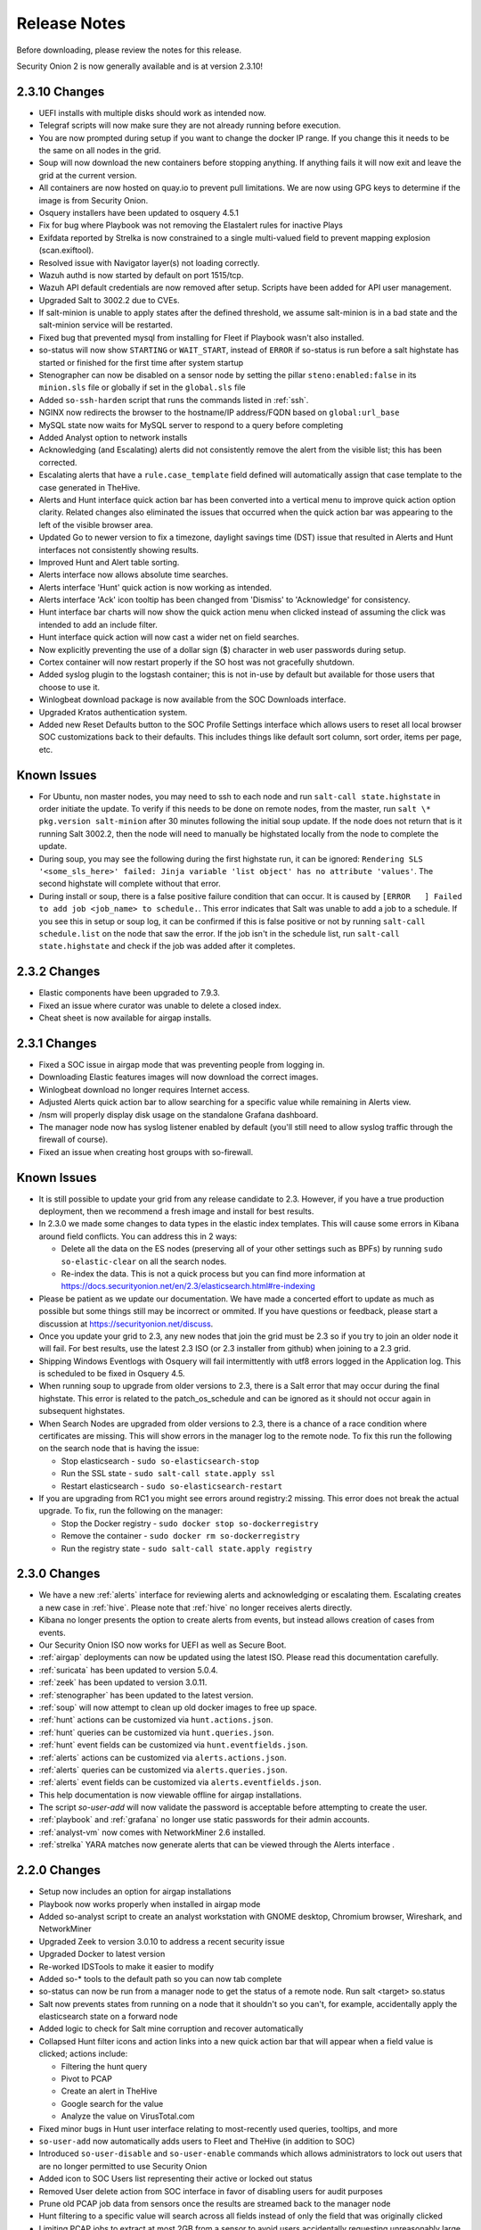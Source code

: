 .. _release-notes:

Release Notes
=============

Before downloading, please review the notes for this release.

Security Onion 2 is now generally available and is at version 2.3.10!

2.3.10 Changes
-------------

- UEFI installs with multiple disks should work as intended now.
- Telegraf scripts will now make sure they are not already running before execution.
- You are now prompted during setup if you want to change the docker IP range. If you change this it needs to be the same on all nodes in the grid.
- Soup will now download the new containers before stopping anything. If anything fails it will now exit and leave the grid at the current version.
- All containers are now hosted on quay.io to prevent pull limitations. We are now using GPG keys to determine if the image is from Security Onion.
- Osquery installers have been updated to osquery 4.5.1
- Fix for bug where Playbook was not removing the Elastalert rules for inactive Plays
- Exifdata reported by Strelka is now constrained to a single multi-valued field to prevent mapping explosion (scan.exiftool). 
- Resolved issue with Navigator layer(s) not loading correctly.
- Wazuh authd is now started by default on port 1515/tcp.
- Wazuh API default credentials are now removed after setup.  Scripts have been added for API user management.
- Upgraded Salt to 3002.2 due to CVEs.
- If salt-minion is unable to apply states after the defined threshold, we assume salt-minion is in a bad state and the salt-minion service will be restarted.
- Fixed bug that prevented mysql from installing for Fleet if Playbook wasn't also installed.
- so-status will now show ``STARTING`` or ``WAIT_START``, instead of ``ERROR`` if so-status is run before a salt highstate has started or finished for the first time after system startup
- Stenographer can now be disabled on a sensor node by setting the pillar ``steno:enabled:false`` in its ``minion.sls`` file or globally if set in the ``global.sls`` file
- Added ``so-ssh-harden`` script that runs the commands listed in :ref:`ssh`.
- NGINX now redirects the browser to the hostname/IP address/FQDN based on ``global:url_base``
- MySQL state now waits for MySQL server to respond to a query before completing
- Added Analyst option to network installs
- Acknowledging (and Escalating) alerts did not consistently remove the alert from the visible list; this has been corrected.
- Escalating alerts that have a ``rule.case_template`` field defined will automatically assign that case template to the case generated in TheHive.
- Alerts and Hunt interface quick action bar has been converted into a vertical menu to improve quick action option clarity. Related changes also eliminated the issues that occurred when the quick action bar was appearing to the left of the visible browser area.
- Updated Go to newer version to fix a timezone, daylight savings time (DST) issue that resulted in Alerts and Hunt interfaces not consistently showing results.
- Improved Hunt and Alert table sorting.
- Alerts interface now allows absolute time searches.
- Alerts interface 'Hunt' quick action is now working as intended.
- Alerts interface 'Ack' icon tooltip has been changed from 'Dismiss' to 'Acknowledge' for consistency.
- Hunt interface bar charts will now show the quick action menu when clicked instead of assuming the click was intended to add an include filter.
- Hunt interface quick action will now cast a wider net on field searches.
- Now explicitly preventing the use of a dollar sign ($) character in web user passwords during setup.
- Cortex container will now restart properly if the SO host was not gracefully shutdown.
- Added syslog plugin to the logstash container; this is not in-use by default but available for those users that choose to use it.
- Winlogbeat download package is now available from the SOC Downloads interface.
- Upgraded Kratos authentication system.
- Added new Reset Defaults button to the SOC Profile Settings interface which allows users to reset all local browser SOC customizations back to their defaults. This includes things like default sort column, sort order, items per page, etc.

Known Issues
------------

- For Ubuntu, non master nodes, you may need to ssh to each node and run ``salt-call state.highstate`` in order initiate the update. To verify if this needs to be done on remote nodes, from the master, run ``salt \* pkg.version salt-minion`` after 30 minutes following the initial soup update. If the node does not return that is it running Salt 3002.2, then the node will need to manually be highstated locally from the node to complete the update.

- During soup, you may see the following during the first highstate run, it can be ignored: ``Rendering SLS '<some_sls_here>' failed: Jinja variable 'list object' has no attribute 'values'``. The second highstate will complete without that error.

- During install or soup, there is a false positive failure condition that can occur. It is caused by ``[ERROR   ] Failed to add job <job_name> to schedule.``. This error indicates that Salt was unable to add a job to a schedule. If you see this in setup or soup log, it can be confirmed if this is false positive or not by running ``salt-call schedule.list`` on the node that saw the error. If the job isn't in the schedule list, run ``salt-call state.highstate`` and check if the job was added after it completes.
    

2.3.2 Changes
-------------

- Elastic components have been upgraded to 7.9.3.
- Fixed an issue where curator was unable to delete a closed index.
- Cheat sheet is now available for airgap installs.


2.3.1 Changes
-------------

- Fixed a SOC issue in airgap mode that was preventing people from logging in.
- Downloading Elastic features images will now download the correct images.
- Winlogbeat download no longer requires Internet access.
- Adjusted Alerts quick action bar to allow searching for a specific value while remaining in Alerts view.
- /nsm will properly display disk usage on the standalone Grafana dashboard.
- The manager node now has syslog listener enabled by default (you'll still need to allow syslog traffic through the firewall of course).
- Fixed an issue when creating host groups with so-firewall.


Known Issues
------------

- It is still possible to update your grid from any release candidate to 2.3. However, if you have a true production deployment, then we recommend a fresh image and install for best results.
- In 2.3.0 we made some changes to data types in the elastic index templates. This will cause some errors in Kibana around field conflicts. You can address this in 2 ways:

  - Delete all the data on the ES nodes (preserving all of your other settings such as BPFs) by running ``sudo so-elastic-clear`` on all the search nodes.
  - Re-index the data. This is not a quick process but you can find more information at https://docs.securityonion.net/en/2.3/elasticsearch.html#re-indexing
- Please be patient as we update our documentation. We have made a concerted effort to update as much as possible but some things still may be incorrect or ommited. If you have questions or feedback, please start a discussion at https://securityonion.net/discuss.
- Once you update your grid to 2.3, any new nodes that join the grid must be 2.3 so if you try to join an older node it will fail. For best results, use the latest 2.3 ISO (or 2.3 installer from github) when joining to a 2.3 grid.
- Shipping Windows Eventlogs with Osquery will fail intermittently with utf8 errors logged in the Application log. This is scheduled to be fixed in Osquery 4.5.
- When running soup to upgrade from older versions to 2.3, there is a Salt error that may occur during the final highstate. This error is related to the patch_os_schedule and can be ignored as it should not occur again in subsequent highstates.
- When Search Nodes are upgraded from older versions to 2.3, there is a chance of a race condition where certificates are missing. This will show errors in the manager log to the remote node. To fix this run the following on the search node that is having the issue:

  - Stop elasticsearch - ``sudo so-elasticsearch-stop``
  - Run the SSL state - ``sudo salt-call state.apply ssl``
  - Restart elasticsearch - ``sudo so-elasticsearch-restart``
- If you are upgrading from RC1 you might see errors around registry:2 missing. This error does not break the actual upgrade. To fix, run the following on the manager: 

  - Stop the Docker registry - ``sudo docker stop so-dockerregistry``
  - Remove the container - ``sudo docker rm so-dockerregistry``
  - Run the registry state - ``sudo salt-call state.apply registry``
  
  
2.3.0 Changes
-------------

- We have a new :ref:`alerts` interface for reviewing alerts and acknowledging or escalating them. Escalating creates a new case in :ref:`hive`. Please note that :ref:`hive` no longer receives alerts directly. 
- Kibana no longer presents the option to create alerts from events, but instead allows creation of cases from events.
- Our Security Onion ISO now works for UEFI as well as Secure Boot.
- :ref:`airgap` deployments can now be updated using the latest ISO. Please read this documentation carefully. 
- :ref:`suricata` has been updated to version 5.0.4.
- :ref:`zeek` has been updated to version 3.0.11.
- :ref:`stenographer` has been updated to the latest version.
- :ref:`soup` will now attempt to clean up old docker images to free up space.
- :ref:`hunt` actions can be customized via ``hunt.actions.json``.
- :ref:`hunt` queries can be customized via ``hunt.queries.json``.
- :ref:`hunt` event fields can be customized via ``hunt.eventfields.json``.
- :ref:`alerts` actions can be customized via ``alerts.actions.json``.
- :ref:`alerts` queries can be customized via ``alerts.queries.json``.
- :ref:`alerts` event fields can be customized via ``alerts.eventfields.json``.
- This help documentation is now viewable offline for airgap installations.
- The script `so-user-add` will now validate the password is acceptable before attempting to create the user.
- :ref:`playbook` and :ref:`grafana` no longer use static passwords for their admin accounts.
- :ref:`analyst-vm` now comes with NetworkMiner 2.6 installed.
- :ref:`strelka` YARA matches now generate alerts that can be viewed through the Alerts interface .


2.2.0 Changes
-------------

- Setup now includes an option for airgap installations
- Playbook now works properly when installed in airgap mode
- Added so-analyst script to create an analyst workstation with GNOME desktop, Chromium browser, Wireshark, and NetworkMiner
- Upgraded Zeek to version 3.0.10 to address a recent security issue
- Upgraded Docker to latest version
- Re-worked IDSTools to make it easier to modify
- Added so-* tools to the default path so you can now tab complete
- so-status can now be run from a manager node to get the status of a remote node. Run salt <target> so.status
- Salt now prevents states from running on a node that it shouldn't so you can't, for example, accidentally apply the elasticsearch state on a forward node
- Added logic to check for Salt mine corruption and recover automatically
- Collapsed Hunt filter icons and action links into a new quick action bar that will appear when a field value is clicked; actions include:

  - Filtering the hunt query
  - Pivot to PCAP
  - Create an alert in TheHive
  - Google search for the value
  - Analyze the value on VirusTotal.com
- Fixed minor bugs in Hunt user interface relating to most-recently used queries, tooltips, and more
- ``so-user-add`` now automatically adds users to Fleet and TheHive (in addition to SOC)
- Introduced ``so-user-disable`` and ``so-user-enable`` commands which allows administrators to lock out users that are no longer permitted to use Security Onion
- Added icon to SOC Users list representing their active or locked out status
- Removed User delete action from SOC interface in favor of disabling users for audit purposes
- Prune old PCAP job data from sensors once the results are streamed back to the manager node
- Hunt filtering to a specific value will search across all fields instead of only the field that was originally clicked
- Limiting PCAP jobs to extract at most 2GB from a sensor to avoid users accidentally requesting unreasonably large PCAP via the web interface
- ``so-test`` is back - run it to easily replay PCAPs and verify that all the components are working as expected
- New Elasticsearch subfield (``.security``) based on the new community-driven analyzer from @neu5ron - https://github.com/neu5ron/es_stk
- Playbook now uses the new .security subfield for case-insensitive wildcard searches


2.1.0 Changes
-------------

- Fixed an issue where the console was timing out and making it appear that the installer was hung
- Introduced Import node type ideal for running so-import-pcap to import pcap files and view the resulting logs in Hunt or Kibana
- Moved static.sls to global.sls to align the name with the functionality
- Traffic between nodes in a distributed deployment is now fully encrypted
- Playbook

  - Elastalert now runs active Plays every 3 minutes
  - Changed default rule-update config to only import Windows rules from the Sigma Community repo
  - Lots of bug fixes & stability improvements
- Ingest Node parsing updates for Osquery and Winlogbeat - implemented single pipeline for Windows eventlogs & sysmon logs
- Upgraded Osquery to 4.4 and re-enabled auto-updates
- Upgraded to Salt 3001.1
- Upgraded Wazuh to 3.13.1
- Hunt interface now shows the timezone being used for the selected date range
- Fixed Cortex initialization so that TheHive integration and initial user set is correctly configured
- Improved management of TheHive/Cortex credentials
- SOC now allows for arbitrary, time-bounded PCAP job creation, with optional filtering by host and port

2.0.3 Changes
-------------

- Resolved an issue with large drives and the ISO install  
- Modified ISO installation to use Logical Volume Management (LVM) for disk partitioning
- Updated Elastic Stack components to version 7.8.1
- Updated Zeek to version 3.0.8

2.0.2 Changes
-------------

- | Sensoroni fails on 2.0.1 ISO EVAL installation #1089
  | https://github.com/Security-Onion-Solutions/securityonion/issues/1089
  
2.0.1 Changes
-------------

- | Security Fix: variables.txt from ISO install stays on disk for 10 days
  | https://github.com/Security-Onion-Solutions/securityonion/issues/1067
  
- | Security Fix: Remove user values from static.sls
  | https://github.com/Security-Onion-Solutions/securityonion/issues/1068
  
- | Fix distributed deployment sensor interval issue allowing PCAP
  | https://github.com/Security-Onion-Solutions/securityonion/issues/1059
  
- | Support for passwords that start with special characters
  | https://github.com/Security-Onion-Solutions/securityonion/issues/1058
  
- Minor soup updates

2.0.0 Changes
-------------

- This version requires a fresh install, but there is good news - we have brought back :ref:`soup`! From now on, you should be able to run :ref:`soup` on the manager to upgrade your environment to RC2 and beyond!
- Re-branded 2.0 to give it a fresh look
- All documentation has moved to our docs site
- soup is alive! Note: This tool only updates Security Onion components. Please use the built-in OS update process to keep the OS and other components up to date
- so-import-pcap is back! See the docs here
- Fixed issue with so-features-enable
- Users can now pivot to PCAP from Suricata alerts
- ISO install now prompts users to create an admin/sudo user instead of using a default account name
- The web email & password set during setup is now used to create the initial accounts for TheHive, Cortex, and Fleet
- Fixed issue with disk cleanup
- Changed the default permissions for /opt/so to keep non-priviledged users from accessing salt and related files
- Locked down access to certain SSL keys
- Suricata logs now compress after they roll over
- Users can now easily customize shard counts per index
- Improved Elastic ingest parsers including Windows event logs and Sysmon logs shipped with WinLogbeat and Osquery (ECS)
- Elastic nodes are now "hot" by default, making it easier to add a warm node later
- so-allow now runs at the end of an install so users can enable access right away
- Alert severities across Wazuh, Suricata and Playbook (Sigma) have been standardized and copied to event.severity:

  - 1-Low / 2-Medium / 3-High / 4-Critical
  
- Initial implementation of alerting queues:

  - Low & Medium alerts are accessible through Kibana & Hunt
  - High & Critical alerts are accessible through Kibana, Hunt and sent to TheHive for immediate analysis
  
- ATT&CK Navigator is now a statically-hosted site in the nginx container
- Playbook

  - All Sigma rules in the community repo (500+) are now imported and kept up to date
  - Initial implementation of automated testing when a Play's detection logic has been edited (i.e., Unit Testing)
  - Updated UI Theme
  - Once authenticated through SOC, users can now access Playbook with analyst permissions without login
  
- Kolide Launcher has been updated to include the ability to pass arbitrary flags - new functionality sponsored by SOS
- Fixed issue with Wazuh authd registration service port not being correctly exposed
- Added option for exposure of Elasticsearch REST API (port 9200) to so-allow for easier external querying/integration with other tools
- Added option to so-allow for external Strelka file uploads (e.g., via strelka-fileshot)
- Added default YARA rules for Strelka -- default rules are maintained by Florian Roth and pulled from https://github.com/Neo23x0/signature-base
- Added the ability to use custom Zeek scripts
- Renamed "master server" to "manager node"
- Improved unification of Zeek and Strelka file data

